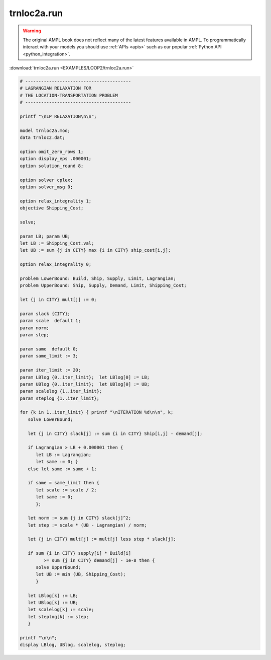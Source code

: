 trnloc2a.run
============


.. warning::
    The original AMPL book does not reflect many of the latest features available in AMPL.
    To programmatically interact with your models you should use :ref:`APIs <apis>` such as our popular :ref:`Python API <python_integration>`.

:download:`trnloc2a.run <EXAMPLES/LOOP2/trnloc2a.run>`

.. code-block:: ampl

    
    # ----------------------------------------
    # LAGRANGIAN RELAXATION FOR
    # THE LOCATION-TRANSPORTATION PROBLEM
    # ----------------------------------------
    
    printf "\nLP RELAXATION\n\n";
    
    model trnloc2a.mod;
    data trnloc2.dat;
    
    option omit_zero_rows 1;
    option display_eps .000001;
    option solution_round 8;
    
    option solver cplex;
    option solver_msg 0;
    
    option relax_integrality 1;
    objective Shipping_Cost;
    
    solve;
    
    param LB; param UB;
    let LB := Shipping_Cost.val;
    let UB := sum {j in CITY} max {i in CITY} ship_cost[i,j];
    
    option relax_integrality 0;
    
    problem LowerBound: Build, Ship, Supply, Limit, Lagrangian;
    problem UpperBound: Ship, Supply, Demand, Limit, Shipping_Cost;
    
    let {j in CITY} mult[j] := 0;
    
    param slack {CITY};
    param scale  default 1;
    param norm;
    param step;
    
    param same  default 0;
    param same_limit := 3;
    
    param iter_limit := 20;
    param LBlog {0..iter_limit};  let LBlog[0] := LB;
    param UBlog {0..iter_limit};  let UBlog[0] := UB;
    param scalelog {1..iter_limit};
    param steplog {1..iter_limit};
    
    for {k in 1..iter_limit} { printf "\nITERATION %d\n\n", k;
       solve LowerBound;
    
       let {j in CITY} slack[j] := sum {i in CITY} Ship[i,j] - demand[j];
    
       if Lagrangian > LB + 0.000001 then {
          let LB := Lagrangian;
          let same := 0; }
       else let same := same + 1;
    
       if same = same_limit then {
          let scale := scale / 2;
          let same := 0;
          };
    
       let norm := sum {j in CITY} slack[j]^2;
       let step := scale * (UB - Lagrangian) / norm;
    
       let {j in CITY} mult[j] := mult[j] less step * slack[j];
    
       if sum {i in CITY} supply[i] * Build[i] 
             >= sum {j in CITY} demand[j] - 1e-8 then { 
          solve UpperBound;
          let UB := min (UB, Shipping_Cost);
          }
    
       let LBlog[k] := LB;
       let UBlog[k] := UB;
       let scalelog[k] := scale;
       let steplog[k] := step;
       }
    
    printf "\n\n";
    display LBlog, UBlog, scalelog, steplog;
